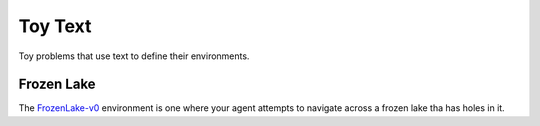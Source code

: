 Toy Text
========

Toy problems that use text to define their environments.

Frozen Lake
-----------

The `FrozenLake-v0 <https://gym.openai.com/envs/FrozenLake-v0/>`_ environment is one where your agent attempts to navigate across a frozen lake tha has holes in it.

.. uml::

   FrozenLakeEnv -|> discrete.DiscreteEnv

.. module:: gym.envs.toy_text.frozen_lake

.. autosummary::
   :toctree: generated

   FrozenLakeEnv

